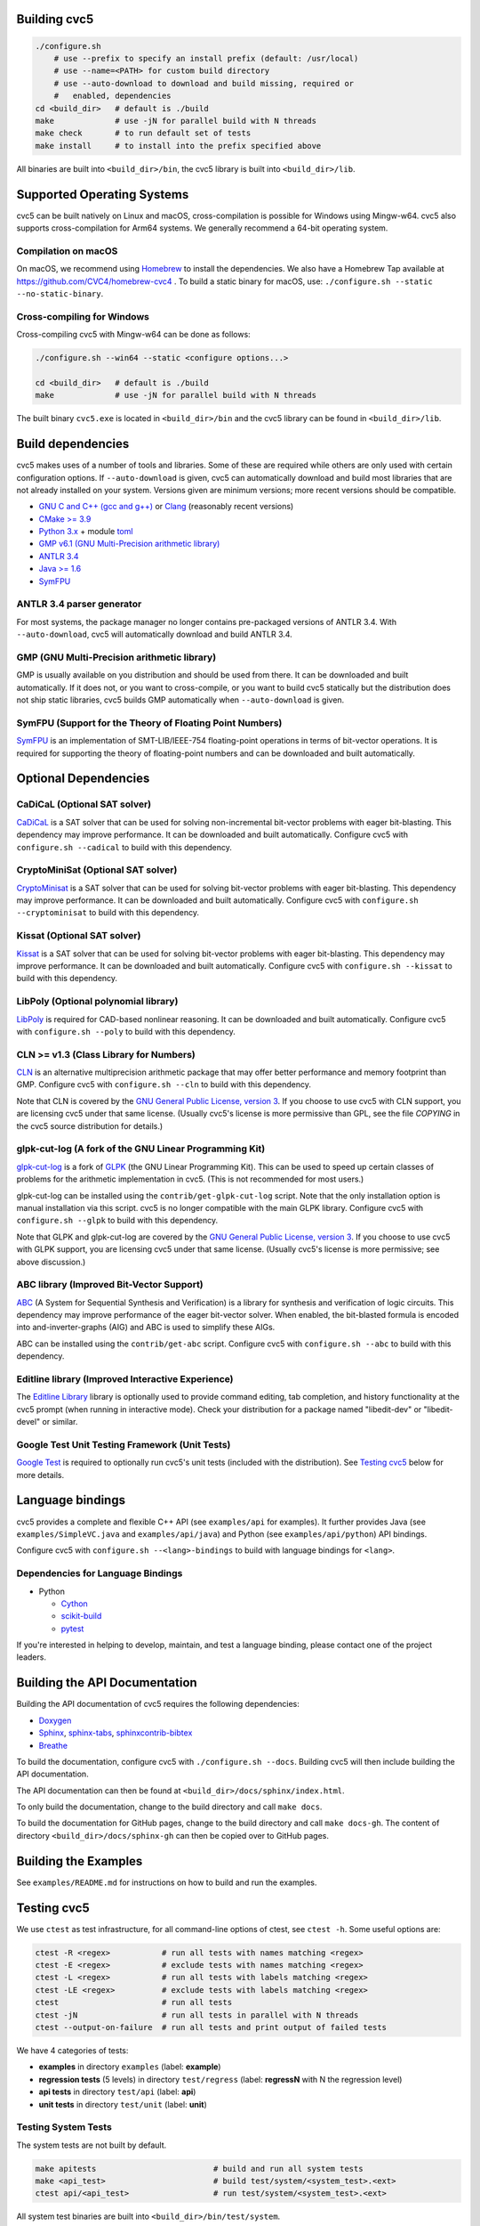 Building cvc5
-------------

.. code:: bash

    ./configure.sh
        # use --prefix to specify an install prefix (default: /usr/local)
        # use --name=<PATH> for custom build directory
        # use --auto-download to download and build missing, required or
        #   enabled, dependencies
    cd <build_dir>   # default is ./build
    make             # use -jN for parallel build with N threads
    make check       # to run default set of tests
    make install     # to install into the prefix specified above

All binaries are built into ``<build_dir>/bin``, the cvc5 library is built into
``<build_dir>/lib``.


Supported Operating Systems
---------------------------

cvc5 can be built natively on Linux and macOS, cross-compilation is possible for
Windows using Mingw-w64. cvc5 also supports cross-compilation for Arm64 systems.
We generally recommend a 64-bit operating system.


Compilation on macOS
^^^^^^^^^^^^^^^^^^^^

On macOS, we recommend using `Homebrew <https://brew.sh/>`_ to install the
dependencies.  We also have a Homebrew Tap available at
https://github.com/CVC4/homebrew-cvc4 .
To build a static binary for macOS, use:
``./configure.sh --static --no-static-binary``.


Cross-compiling for Windows
^^^^^^^^^^^^^^^^^^^^^^^^^^^

Cross-compiling cvc5 with Mingw-w64 can be done as follows:

.. code:: bash

  ./configure.sh --win64 --static <configure options...>

  cd <build_dir>   # default is ./build
  make             # use -jN for parallel build with N threads

The built binary ``cvc5.exe`` is located in ``<build_dir>/bin`` and the cvc5 library
can be found in ``<build_dir>/lib``.


Build dependencies
------------------

cvc5 makes uses of a number of tools and libraries. Some of these are required
while others are only used with certain configuration options. If
``--auto-download`` is given, cvc5 can automatically download and build most
libraries that are not already installed on your system. Versions given are
minimum versions; more recent versions should be compatible.

- `GNU C and C++ (gcc and g++) <https://gcc.gnu.org>`_
  or `Clang <https://clang.llvm.org>`_ (reasonably recent versions)
- `CMake >= 3.9 <https://cmake.org>`_
- `Python 3.x <https://www.python.org>`_
  + module `toml <https://pypi.org/project/toml/>`_
- `GMP v6.1 (GNU Multi-Precision arithmetic library) <https://gmplib.org>`_
- `ANTLR 3.4 <http://www.antlr3.org/>`_
- `Java >= 1.6 <https://www.java.com>`_
- `SymFPU <https://github.com/martin-cs/symfpu/tree/CVC4>`_


ANTLR 3.4 parser generator
^^^^^^^^^^^^^^^^^^^^^^^^^^

For most systems, the package manager no longer contains pre-packaged versions
of ANTLR 3.4. With ``--auto-download``, cvc5 will automatically download and build
ANTLR 3.4.


GMP (GNU Multi-Precision arithmetic library)
^^^^^^^^^^^^^^^^^^^^^^^^^^^^^^^^^^^^^^^^^^^^

GMP is usually available on you distribution and should be used from there. It
can be downloaded and built automatically. If it does not, or you want to
cross-compile, or you want to build cvc5 statically but the distribution does
not ship static libraries, cvc5 builds GMP automatically when ``--auto-download``
is given.


SymFPU (Support for the Theory of Floating Point Numbers)
^^^^^^^^^^^^^^^^^^^^^^^^^^^^^^^^^^^^^^^^^^^^^^^^^^^^^^^^^

`SymFPU <https://github.com/martin-cs/symfpu/tree/CVC4>`_
is an implementation of SMT-LIB/IEEE-754 floating-point operations in terms
of bit-vector operations.
It is required for supporting the theory of floating-point numbers and
can be downloaded and built automatically.


Optional Dependencies
---------------------


CaDiCaL (Optional SAT solver)
^^^^^^^^^^^^^^^^^^^^^^^^^^^^^

`CaDiCaL <https://github.com/arminbiere/cadical>`_
is a SAT solver that can be used for solving non-incremental bit-vector
problems with eager bit-blasting. This dependency may improve performance.
It can be downloaded and built automatically.
Configure cvc5 with ``configure.sh --cadical`` to build with this dependency.


CryptoMiniSat (Optional SAT solver)
^^^^^^^^^^^^^^^^^^^^^^^^^^^^^^^^^^^

`CryptoMinisat <https://github.com/msoos/cryptominisat>`_
is a SAT solver that can be used for solving bit-vector problems with eager
bit-blasting. This dependency may improve performance.
It can be downloaded and built automatically.
Configure cvc5 with ``configure.sh --cryptominisat`` to build with this
dependency.


Kissat (Optional SAT solver)
^^^^^^^^^^^^^^^^^^^^^^^^^^^^

`Kissat <https://github.com/arminbiere/kissat>`_
is a SAT solver that can be used for solving bit-vector problems with eager
bit-blasting. This dependency may improve performance.
It can be downloaded and built automatically.
Configure cvc5 with ``configure.sh --kissat`` to build with this
dependency.


LibPoly (Optional polynomial library)
^^^^^^^^^^^^^^^^^^^^^^^^^^^^^^^^^^^^^

`LibPoly <https://github.com/SRI-CSL/libpoly>`_ is required for CAD-based
nonlinear reasoning. It can be downloaded and built automatically. Configure
cvc5 with ``configure.sh --poly`` to build with this dependency.


CLN >= v1.3 (Class Library for Numbers)
^^^^^^^^^^^^^^^^^^^^^^^^^^^^^^^^^^^^^^^

`CLN <http://www.ginac.de/CLN>`_
is an alternative multiprecision arithmetic package that may offer better
performance and memory footprint than GMP.
Configure cvc5 with ``configure.sh --cln`` to build with this dependency.

Note that CLN is covered by the `GNU General Public License, version
3 <https://www.gnu.org/licenses/gpl-3.0.en.html>`_. If you choose to use cvc5 with
CLN support, you are licensing cvc5 under that same license. (Usually cvc5's
license is more permissive than GPL, see the file `COPYING` in the cvc5 source
distribution for details.)


glpk-cut-log (A fork of the GNU Linear Programming Kit)
^^^^^^^^^^^^^^^^^^^^^^^^^^^^^^^^^^^^^^^^^^^^^^^^^^^^^^^

`glpk-cut-log <https://github.com/timothy-king/glpk-cut-log/>`_ is a fork of
`GLPK <http://www.gnu.org/software/glpk/>`_ (the GNU Linear Programming Kit).
This can be used to speed up certain classes of problems for the arithmetic
implementation in cvc5. (This is not recommended for most users.)

glpk-cut-log can be installed using the ``contrib/get-glpk-cut-log`` script.
Note that the only installation option is manual installation via this script.
cvc5 is no longer compatible with the main GLPK library.
Configure cvc5 with ``configure.sh --glpk`` to build with this dependency.

Note that GLPK and glpk-cut-log are covered by the `GNU General Public License,
version 3 <https://www.gnu.org/licenses/gpl-3.0.en.html>`_. If you choose to use
cvc5 with GLPK support, you are licensing cvc5 under that same license. (Usually
cvc5's license is more permissive; see above discussion.)


ABC library (Improved Bit-Vector Support)
^^^^^^^^^^^^^^^^^^^^^^^^^^^^^^^^^^^^^^^^^

`ABC <http://www.eecs.berkeley.edu/~alanmi/abc/>`_ (A System for Sequential
Synthesis and Verification) is a library for synthesis and verification of
logic circuits. This dependency may improve performance of the eager
bit-vector solver. When enabled, the bit-blasted formula is encoded into
and-inverter-graphs (AIG) and ABC is used to simplify these AIGs.

ABC can be installed using the ``contrib/get-abc`` script.
Configure cvc5 with ``configure.sh --abc`` to build with this dependency.


Editline library (Improved Interactive Experience)
^^^^^^^^^^^^^^^^^^^^^^^^^^^^^^^^^^^^^^^^^^^^^^^^^^

The `Editline Library <https://thrysoee.dk/editline/>`_ library is optionally
used to provide command editing, tab completion, and history functionality at
the cvc5 prompt (when running in interactive mode).  Check your distribution
for a package named "libedit-dev" or "libedit-devel" or similar.


Google Test Unit Testing Framework (Unit Tests)
^^^^^^^^^^^^^^^^^^^^^^^^^^^^^^^^^^^^^^^^^^^^^^^

`Google Test <https://github.com/google/googletest>`_ is required to optionally
run cvc5's unit tests (included with the distribution).
See `Testing cvc5 <#Testing-cvc5>`_ below for more details.


Language bindings
-----------------

cvc5 provides a complete and flexible C++ API (see ``examples/api`` for
examples). It further provides Java (see ``examples/SimpleVC.java`` and
``examples/api/java``) and Python (see ``examples/api/python``) API bindings.

Configure cvc5 with ``configure.sh --<lang>-bindings`` to build with language
bindings for ``<lang>``.


Dependencies for Language Bindings
^^^^^^^^^^^^^^^^^^^^^^^^^^^^^^^^^^

- Python

  - `Cython <https://cython.org/>`_
  - `scikit-build <https://pypi.org/project/scikit-build/>`_
  - `pytest <https://docs.pytest.org/en/6.2.x/>`_

If you're interested in helping to develop, maintain, and test a language
binding, please contact one of the project leaders.


Building the API Documentation
------------------------------

Building the API documentation of cvc5 requires the following dependencies:

- `Doxygen <https://www.doxygen.nl>`_
- `Sphinx <https://www.sphinx-doc.org>`_,
  `sphinx-tabs <https://sphinx-tabs.readthedocs.io/>`_,
  `sphinxcontrib-bibtex <https://sphinxcontrib-bibtex.readthedocs.io>`_
- `Breathe <https://breathe.readthedocs.io>`_

To build the documentation, configure cvc5 with ``./configure.sh --docs``.
Building cvc5 will then include building the API documentation.

The API documentation can then be found at ``<build_dir>/docs/sphinx/index.html``.

To only build the documentation, change to the build directory and call
``make docs``.

To build the documentation for GitHub pages, change to the build directory
and call ``make docs-gh``. The content of directory ``<build_dir>/docs/sphinx-gh``
can then be copied over to GitHub pages.


Building the Examples
---------------------

See ``examples/README.md`` for instructions on how to build and run the examples.


Testing cvc5
------------

We use ``ctest`` as test infrastructure, for all command-line options of ctest,
see ``ctest -h``. Some useful options are:

.. code::

    ctest -R <regex>           # run all tests with names matching <regex>
    ctest -E <regex>           # exclude tests with names matching <regex>
    ctest -L <regex>           # run all tests with labels matching <regex>
    ctest -LE <regex>          # exclude tests with labels matching <regex>
    ctest                      # run all tests
    ctest -jN                  # run all tests in parallel with N threads
    ctest --output-on-failure  # run all tests and print output of failed tests

We have 4 categories of tests:

- **examples** in directory ``examples`` (label: **example**)
- **regression tests** (5 levels) in directory ``test/regress`` (label: **regressN** with N the regression level)
- **api tests** in directory ``test/api`` (label: **api**)
- **unit tests** in directory ``test/unit`` (label: **unit**)


Testing System Tests
^^^^^^^^^^^^^^^^^^^^

The system tests are not built by default.

.. code::

    make apitests                         # build and run all system tests
    make <api_test>                       # build test/system/<system_test>.<ext>
    ctest api/<api_test>                  # run test/system/<system_test>.<ext>

All system test binaries are built into ``<build_dir>/bin/test/system``.

We use prefix ``api/`` + ``<api_test>`` (for ``<api_test>`` in ``test/api``)
as test target name.

.. code::

    make ouroborous                       # build test/api/ouroborous.cpp
    ctest -R ouroborous                   # run all tests that match '*ouroborous*'
                                          # > runs api/ouroborous
    ctest -R ouroborous$                  # run all tests that match '*ouroborous'
                                          # > runs api/ouroborous
    ctest -R api/ouroborous$              # run all tests that match '*api/ouroborous'
                                          # > runs api/ouroborous


Testing Unit Tests
^^^^^^^^^^^^^^^^^^

The unit tests are not built by default.

Note that cvc5 can only be configured with unit tests in non-static builds with
assertions enabled.

.. code::

    make units                            # build and run all unit tests
    make <unit_test>                      # build test/unit/<subdir>/<unit_test>.<ext>
    ctest unit/<subdir>/<unit_test>       # run test/unit/<subdir>/<unit_test>.<ext>

All unit test binaries are built into ``<build_dir>/bin/test/unit``.

We use prefix ``unit/`` + ``<subdir>/`` + ``<unit_test>`` (for ``<unit_test>`` in
``test/unit/<subdir>``) as test target name.

.. code::

    make map_util_black                   # build test/unit/base/map_util_black.cpp
    ctest -R map_util_black               # run all tests that match '*map_util_black*'
                                          # > runs unit/base/map_util_black
    ctest -R base/map_util_black$         # run all tests that match '*base/map_util_black'
                                          # > runs unit/base/map_util_black
    ctest -R unit/base/map_util_black$    # run all tests that match '*unit/base/map_util_black'
                                          # > runs unit/base/map_util_black


Testing Regression Tests
^^^^^^^^^^^^^^^^^^^^^^^^

We use prefix ``regressN/`` + ``<subdir>/`` + ``<regress_test>`` (for ``<regress_test>``
in level ``N`` in ``test/regress/regressN/<subdir>``) as test target name.

.. code::

    ctest -L regress                      # run all regression tests
    ctest -L regress0                     # run all regression tests in level 0
    ctest -L regress[0-1]                 # run all regression tests in level 0 and 1
    ctest -R regress                      # run all regression tests
    ctest -R regress0                     # run all regression tests in level 0
    ctest -R regress[0-1]                 # run all regression tests in level 0 and 1
    ctest -R regress0/bug288b             # run all tests that match '*regress0/bug288b*'
                                          # > runs regress0/bug288b


Custom Targets
^^^^^^^^^^^^^^

All custom test targets build and run a preconfigured set of tests.

- ``make check [-jN] [ARGS=-jN]``
  The default build-and-test target for cvc5, builds and runs all examples,
  all system and unit tests, and regression tests from levels 0 to 2.

- ``make systemtests [-jN] [ARGS=-jN]``
  Build and run all system tests.

- ``make units [-jN] [ARGS=-jN]``
  Build and run all unit tests.

- ``make regress [-jN] [ARGS=-jN]``
  Build and run regression tests from levels 0 to 2.

- ``make runexamples [-jN] [ARGS=-jN]``
  Build and run all examples.

- ``make coverage [-jN] [ARGS=-jN]``
  Build and run all tests (system and unit tests, regression tests level 0-4)
  with gcov to determine code coverage.

We use ``ctest`` as test infrastructure, and by default all test targets
are configured to **run** in parallel with the maximum number of threads
available on the system. Override with ``ARGS=-jN``.

Use ``-jN`` for parallel **building** with ``N`` threads.


Recompiling a specific cvc5 version with different LGPL library versions
------------------------------------------------------------------------

To recompile a specific static binary of cvc5 with different versions of the
linked LGPL libraries perform the following steps:

1. Make sure that you have installed the desired LGPL library versions.
   You can check the versions found by cvc5's build system during the configure
   phase.

2. Determine the commit sha and configuration of the cvc5 binary

.. code::
  
  cvc5 --show-config

3. Download the specific source code version:

.. code::
  
  wget https://github.com/CVC4/CVC4/archive/<commit-sha>.tar.gz

4. Extract the source code

.. code::
  
  tar xf <commit-sha>.tar.gz

5. Change into source code directory

.. code::
  
  cd cvc5-<commit-sha>

6. Configure cvc5 with options listed by ``cvc5 --show-config``

.. code::
  
  ./configure.sh --static <options>

7. Follow remaining steps from `build instructions <#building-cvc5>`_
